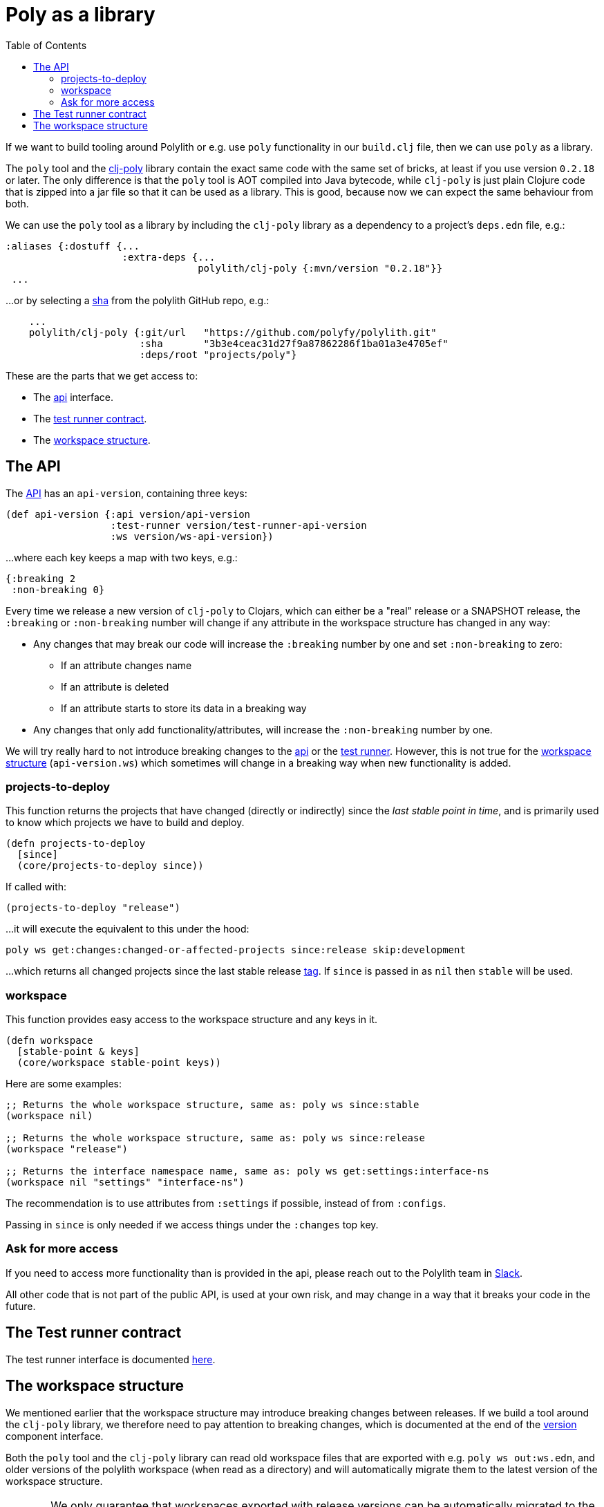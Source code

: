 = Poly as a library
:toc:
:poly-version: 0.2.18
:cljdoc-api-url: https://cljdoc.org/d/polylith/clj-poly/CURRENT/api

If we want to build tooling around Polylith or e.g. use `poly` functionality in our `build.clj` file,
then we can use `poly` as a library.

The `poly` tool and the https://clojars.org/polylith/clj-poly[clj-poly]
library contain the exact same code with the same set of bricks,
at least if you use version `0.2.18` or later.
The only difference is that the `poly` tool is AOT compiled into Java bytecode,
while `clj-poly` is just plain Clojure code that is zipped into a jar file so that it can be used as a library.
This is good, because now we can expect the same behaviour from both.

We can use the `poly` tool as a library by including the `clj-poly` library
as a dependency to a project's `deps.edn` file, e.g.:

[source,clojure]
----
:aliases {:dostuff {...
                    :extra-deps {...
                                 polylith/clj-poly {:mvn/version "0.2.18"}}
 ...

----

...or by selecting a https://github.com/polyfy/polylith/commits/master[sha] from the polylith GitHub repo, e.g.:

[source,clojure]
----
    ...
    polylith/clj-poly {:git/url   "https://github.com/polyfy/polylith.git"
                       :sha       "3b3e4ceac31d27f9a87862286f1ba01a3e4705ef"
                       :deps/root "projects/poly"}
----

These are the parts that we get access to:

* The {cljdoc-api-url}/polylith.clj.core.api.interface[api] interface.

* The {cljdoc-api-url}/polylith.clj.core.test-runner-contract.interface[test runner contract].

* The xref:workspace-structure.adoc[workspace structure].

== The API

The {cljdoc-api-url}/polylith.clj.core.api.interface[API] has an `api-version`, containing three keys:

[source,clojure]
----
(def api-version {:api version/api-version
                  :test-runner version/test-runner-api-version
                  :ws version/ws-api-version})
----

...where each key keeps a map with two keys, e.g.:

[source,clojure]
----
{:breaking 2
 :non-breaking 0}
----

Every time we release a new version of `clj-poly` to Clojars, which can either be a "real" release or a SNAPSHOT release,
the `:breaking` or `:non-breaking` number will change if any attribute in the workspace structure has changed in any way:

* Any changes that may break our code will increase the `:breaking` number by one and set `:non-breaking` to zero:
** If an attribute changes name
** If an attribute is deleted
** If an attribute starts to store its data in a breaking way

* Any changes that only add functionality/attributes, will increase the `:non-breaking` number by one.

We will try really hard to not introduce breaking changes to the {cljdoc-api-url}/polylith.clj.core.api.interface[api]
or the {cljdoc-api-url}/polylith.clj.core.test-runner-contract[test runner].
However, this is not true for the xref:workspace-structure.adoc[workspace structure] (`api-version.ws`)
which sometimes will change in a breaking way when new functionality is added.

=== projects-to-deploy

This function returns the projects that have changed (directly or indirectly) since the _last stable point in time_,
and is primarily used to know which projects we have to build and deploy.

[source,clojure]
----
(defn projects-to-deploy
  [since]
  (core/projects-to-deploy since))
----

If called with:

[source,clojure]
----
(projects-to-deploy "release")
----

...it will execute the equivalent to this under the hood:

[source,shell]
----
poly ws get:changes:changed-or-affected-projects since:release skip:development
----

...which returns all changed projects since the last stable release xref:tagging.adoc[tag].
If `since` is passed in as `nil` then `stable` will be used.

=== workspace

This function provides easy access to the workspace structure and any keys in it.

[source,clojure]
----
(defn workspace
  [stable-point & keys]
  (core/workspace stable-point keys))
----

Here are some examples:

[source,clojure]
----
;; Returns the whole workspace structure, same as: poly ws since:stable
(workspace nil)

;; Returns the whole workspace structure, same as: poly ws since:release
(workspace "release")

;; Returns the interface namespace name, same as: poly ws get:settings:interface-ns
(workspace nil "settings" "interface-ns")
----

The recommendation is to use attributes from `:settings` if possible, instead of from `:configs`.

Passing in `since` is only needed if we access things under the `:changes` top key.

=== Ask for more access

If you need to access more functionality than is provided in the api,
please reach out to the Polylith team in
https://clojurians.slack.com/messages/C013B7MQHJQ[Slack].

All other code that is not part of the public API,
is used at your own risk, and may change in a way that
it breaks your code in the future.

== The Test runner contract

The test runner interface is documented xref:test-runners.adoc#test-runner-protocol[here].

== The workspace structure

We mentioned earlier that the workspace structure may introduce breaking changes between releases.
If we build a tool around the `clj-poly` library, we therefore need to pay attention to breaking changes,
which is documented at the end of the
https://github.com/polyfy/polylith/blob/master/components/version/src/polylith/clj/core/version/interface.clj[version] component interface.

Both the `poly` tool and the `clj-poly` library can read old workspace files that are exported with e.g.
`poly ws out:ws.edn`, and older versions of the polylith workspace (when read as a directory)
and will automatically migrate them to the latest version of the workspace structure.

====
CAUTION: We only guarantee that workspaces exported with release versions can be automatically
migrated to the latest version of the workspace structure, not SNAPSHOT releases between stable releases,
so be careful if you export a workspace with a SNAPSHOT version.
====

As an example, if we clone the https://github.com/polyfy/polylith/tree/master[polylith repository]
and check out the https://github.com/polyfy/polylith/releases/tag/v0.1.0-alpha9[0.1.0-alpha9] tag,
the `polylith` workspace will now store its configuration in `./deps.edn` under the `:polylith` key,
instead of in `workspace.edn`, and the bricks don't even have their own `deps.edn` files,
because all dependencies are instead configured by the projects themselves.
Luckily, the workspace will automatically be migrated to the latest version of the workspace structure for us,
and all the `poly` tool commands will still work.

====
NOTE: Since version `0.2.18` we only publish `clj-poly` to Clojars and not the old `clj-api`.
The enhanced `clj-poly` library now also includes the same API as the old `clj-api`.
====
